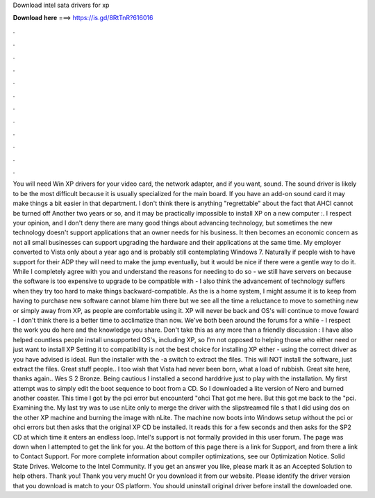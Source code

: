 Download intel sata drivers for xp

𝐃𝐨𝐰𝐧𝐥𝐨𝐚𝐝 𝐡𝐞𝐫𝐞 ===> https://is.gd/8RtTnR?616016

.

.

.

.

.

.

.

.

.

.

.

.

You will need Win XP drivers for your video card, the network adapter, and if you want, sound. The sound driver is likely to be the most difficult because it is usually specialized for the main board. If you have an add-on sound card it may make things a bit easier in that department. I don't think there is anything "regrettable" about the fact that AHCI cannot be turned off Another two years or so, and it may be practically impossible to install XP on a new computer :. I respect your opinion, and I don't deny there are many good things about advancing technology, but sometimes the new technology doesn't support applications that an owner needs for his business.
It then becomes an economic concern as not all small businesses can support upgrading the hardware and their applications at the same time.
My employer converted to Vista only about a year ago and is probably still contemplating Windows 7. Naturally if people wish to have support for their ADP they will need to make the jump eventually, but it would be nice if there were a gentle way to do it. While I completely agree with you and understand the reasons for needing to do so - we still have servers on because the software is too expensive to upgrade to be compatible with - I also think the advancement of technology suffers when they try too hard to make things backward-compatible.
As the is a home system, I might assume it is to keep from having to purchase new software cannot blame him there but we see all the time a reluctance to move to something new or simply away from XP, as people are comfortable using it.
XP will never be back and OS's will continue to move foward - I don't think there is a better time to acclimatize than now. We've both been around the forums for a while - I respect the work you do here and the knowledge you share. Don't take this as any more than a friendly discussion : I have also helped countless people install unsupported OS's, including XP, so I'm not opposed to helping those who either need or just want to install XP Setting it to compatibility is not the best choice for installing XP either - using the correct driver as you have advised is ideal.
Run the installer with the -a switch to extract the files. This will NOT install the software, just extract the files. Great stuff people.. I too wish that Vista had never been born, what a load of rubbish.
Great site here, thanks again.. Wes S 2 Bronze. Being cautious I installed a second harddrive just to play with the installation.
My first attempt was to simply edit the boot sequence to boot from a CD. So I downloaded a lite version of Nero and burned another coaster. This time I got by the pci error but encounterd "ohci That got me here. But this got me back to the "pci. Examining the. My last try was to use nLite only to merge the driver with the slipstreamed file s that I did using dos on the other XP machine and burning the image with nLite.
The machine now boots into Windows setup without the pci or ohci errors but then asks that the original XP CD be installed. It reads this for a few seconds and then asks for the SP2 CD at which time it enters an endless loop. Intel's support is not formally provided in this user forum. The page was down when I attempted to get the link for you. At the bottom of this page there is a link for Support, and from there a link to Contact Support.
For more complete information about compiler optimizations, see our Optimization Notice. Solid State Drives. Welcome to the Intel Community. If you get an answer you like, please mark it as an Accepted Solution to help others. Thank you! Thank you very much! Or you download it from our website. Please identify the driver version that you download is match to your OS platform.
You should uninstall original driver before install the downloaded one.